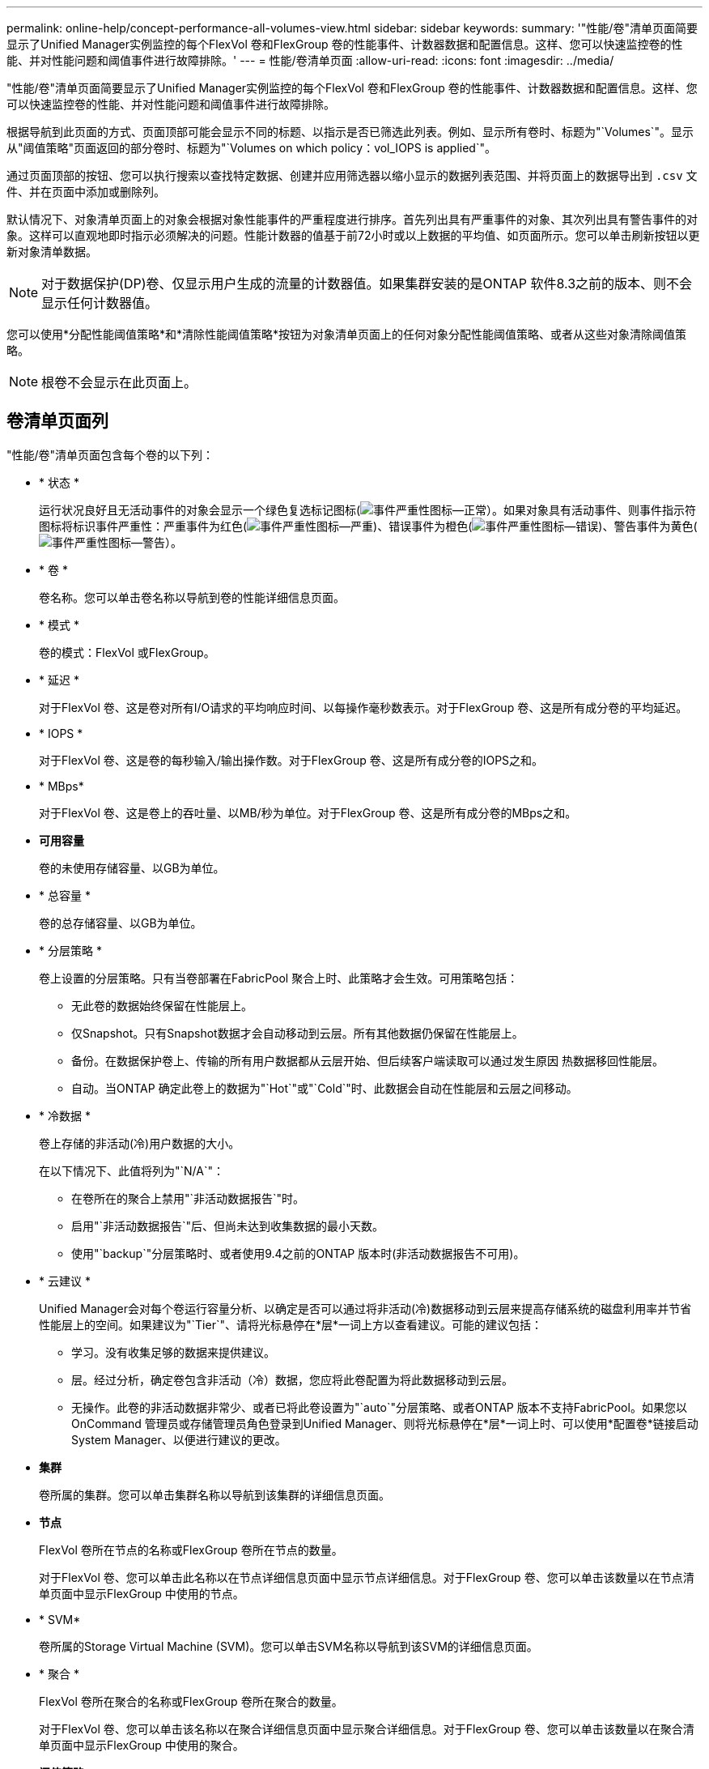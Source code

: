 ---
permalink: online-help/concept-performance-all-volumes-view.html 
sidebar: sidebar 
keywords:  
summary: '"性能/卷"清单页面简要显示了Unified Manager实例监控的每个FlexVol 卷和FlexGroup 卷的性能事件、计数器数据和配置信息。这样、您可以快速监控卷的性能、并对性能问题和阈值事件进行故障排除。' 
---
= 性能/卷清单页面
:allow-uri-read: 
:icons: font
:imagesdir: ../media/


[role="lead"]
"性能/卷"清单页面简要显示了Unified Manager实例监控的每个FlexVol 卷和FlexGroup 卷的性能事件、计数器数据和配置信息。这样、您可以快速监控卷的性能、并对性能问题和阈值事件进行故障排除。

根据导航到此页面的方式、页面顶部可能会显示不同的标题、以指示是否已筛选此列表。例如、显示所有卷时、标题为"`Volumes`"。显示从"阈值策略"页面返回的部分卷时、标题为"`Volumes on which policy：vol_IOPS is applied`"。

通过页面顶部的按钮、您可以执行搜索以查找特定数据、创建并应用筛选器以缩小显示的数据列表范围、并将页面上的数据导出到 `.csv` 文件、并在页面中添加或删除列。

默认情况下、对象清单页面上的对象会根据对象性能事件的严重程度进行排序。首先列出具有严重事件的对象、其次列出具有警告事件的对象。这样可以直观地即时指示必须解决的问题。性能计数器的值基于前72小时或以上数据的平均值、如页面所示。您可以单击刷新按钮以更新对象清单数据。

[NOTE]
====
对于数据保护(DP)卷、仅显示用户生成的流量的计数器值。如果集群安装的是ONTAP 软件8.3之前的版本、则不会显示任何计数器值。

====
您可以使用*分配性能阈值策略*和*清除性能阈值策略*按钮为对象清单页面上的任何对象分配性能阈值策略、或者从这些对象清除阈值策略。

[NOTE]
====
根卷不会显示在此页面上。

====


== 卷清单页面列

"性能/卷"清单页面包含每个卷的以下列：

* * 状态 *
+
运行状况良好且无活动事件的对象会显示一个绿色复选标记图标(image:../media/sev-normal-um60.png["事件严重性图标—正常"]）。如果对象具有活动事件、则事件指示符图标将标识事件严重性：严重事件为红色(image:../media/sev-critical-um60.png["事件严重性图标—严重"])、错误事件为橙色(image:../media/sev-error-um60.png["事件严重性图标—错误"])、警告事件为黄色(image:../media/sev-warning-um60.png["事件严重性图标—警告"]）。

* * 卷 *
+
卷名称。您可以单击卷名称以导航到卷的性能详细信息页面。

* * 模式 *
+
卷的模式：FlexVol 或FlexGroup。

* * 延迟 *
+
对于FlexVol 卷、这是卷对所有I/O请求的平均响应时间、以每操作毫秒数表示。对于FlexGroup 卷、这是所有成分卷的平均延迟。

* * IOPS *
+
对于FlexVol 卷、这是卷的每秒输入/输出操作数。对于FlexGroup 卷、这是所有成分卷的IOPS之和。

* * MBps*
+
对于FlexVol 卷、这是卷上的吞吐量、以MB/秒为单位。对于FlexGroup 卷、这是所有成分卷的MBps之和。

* *可用容量*
+
卷的未使用存储容量、以GB为单位。

* * 总容量 *
+
卷的总存储容量、以GB为单位。

* * 分层策略 *
+
卷上设置的分层策略。只有当卷部署在FabricPool 聚合上时、此策略才会生效。可用策略包括：

+
** 无此卷的数据始终保留在性能层上。
** 仅Snapshot。只有Snapshot数据才会自动移动到云层。所有其他数据仍保留在性能层上。
** 备份。在数据保护卷上、传输的所有用户数据都从云层开始、但后续客户端读取可以通过发生原因 热数据移回性能层。
** 自动。当ONTAP 确定此卷上的数据为"`Hot`"或"`Cold`"时、此数据会自动在性能层和云层之间移动。


* * 冷数据 *
+
卷上存储的非活动(冷)用户数据的大小。

+
在以下情况下、此值将列为"`N/A`"：

+
** 在卷所在的聚合上禁用"`非活动数据报告`"时。
** 启用"`非活动数据报告`"后、但尚未达到收集数据的最小天数。
** 使用"`backup`"分层策略时、或者使用9.4之前的ONTAP 版本时(非活动数据报告不可用)。


* * 云建议 *
+
Unified Manager会对每个卷运行容量分析、以确定是否可以通过将非活动(冷)数据移动到云层来提高存储系统的磁盘利用率并节省性能层上的空间。如果建议为"`Tier`"、请将光标悬停在*层*一词上方以查看建议。可能的建议包括：

+
** 学习。没有收集足够的数据来提供建议。
** 层。经过分析，确定卷包含非活动（冷）数据，您应将此卷配置为将此数据移动到云层。
** 无操作。此卷的非活动数据非常少、或者已将此卷设置为"`auto`"分层策略、或者ONTAP 版本不支持FabricPool。如果您以OnCommand 管理员或存储管理员角色登录到Unified Manager、则将光标悬停在*层*一词上时、可以使用*配置卷*链接启动System Manager、以便进行建议的更改。


* *集群*
+
卷所属的集群。您可以单击集群名称以导航到该集群的详细信息页面。

* *节点*
+
FlexVol 卷所在节点的名称或FlexGroup 卷所在节点的数量。

+
对于FlexVol 卷、您可以单击此名称以在节点详细信息页面中显示节点详细信息。对于FlexGroup 卷、您可以单击该数量以在节点清单页面中显示FlexGroup 中使用的节点。

* * SVM*
+
卷所属的Storage Virtual Machine (SVM)。您可以单击SVM名称以导航到该SVM的详细信息页面。

* * 聚合 *
+
FlexVol 卷所在聚合的名称或FlexGroup 卷所在聚合的数量。

+
对于FlexVol 卷、您可以单击该名称以在聚合详细信息页面中显示聚合详细信息。对于FlexGroup 卷、您可以单击该数量以在聚合清单页面中显示FlexGroup 中使用的聚合。

* *阈值策略*
+
用户定义的在此存储对象上处于活动状态的性能阈值策略。您可以将光标置于包含省略号(...)的策略名称上、以查看完整策略名称或已分配策略名称列表。除非您通过单击最左侧的复选框选择一个或多个对象、否则*分配性能阈值策略*和*清除性能阈值策略*按钮将保持禁用状态。


